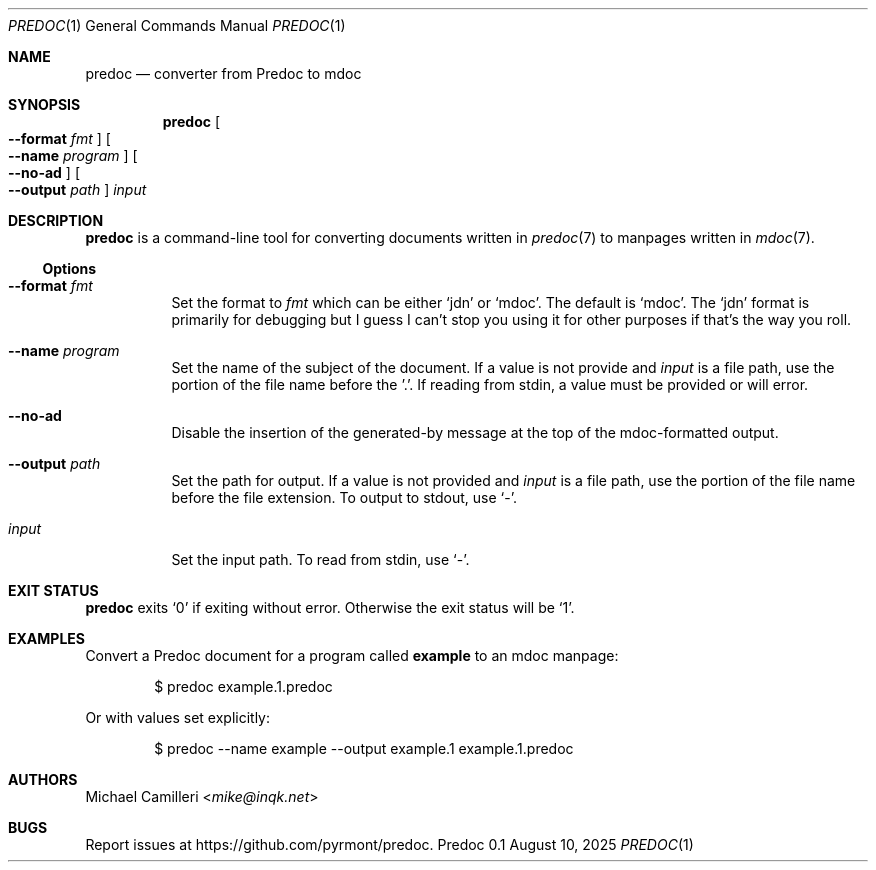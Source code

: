 .\"
.\" Generated by predoc at 2025-08-19T04:52:35Z
.\"
.Dd August 10, 2025
.Dt PREDOC 1
.Os Predoc 0.1
.
.Sh NAME
.Nm predoc
.Nd converter from Predoc to mdoc
.
.Sh SYNOPSIS
.Nm
.Oo
.Fl -format 
.Ar fmt
.Oc
.Oo
.Fl -name 
.Ar program
.Oc
.Oo
.Fl -no-ad
.Oc
.Oo
.Fl -output 
.Ar path
.Oc
.Ar input
.
.Sh DESCRIPTION
.Nm
is a command-line tool for converting documents written in 
.Xr predoc 7\&
to manpages written in 
.Xr mdoc 7\& .
.
.Ss Options
.Pp
.Bl -tag -width Ds
.It Xo
.Fl -format 
.Ar fmt
.Xc
Set the format to 
.Ar fmt
which can be either 
.Ql jdn\&
or 
.Ql mdoc\& .
The default is 
.Ql mdoc\& .
The 
.Ql jdn\&
format is primarily for debugging but I guess I can't stop you using it for other purposes if that's the way you roll.
.It Xo
.Fl -name 
.Ar program
.Xc
Set the name of the subject of the document.
If a value is not provide and 
.Ar input
is a file path,
use the portion of the file name before the '.'.
If reading from stdin,
a value must be provided or will error.
.It Xo
.Fl -no-ad
.Xc
Disable the insertion of the generated-by message at the top of the mdoc-formatted output.
.It Xo
.Fl -output 
.Ar path
.Xc
Set the path for output.
If a value is not provided and 
.Ar input
is a file path,
use the portion of the file name before the file extension.
To output to stdout,
use 
.Ql -\& .
.It Xo
.Ar input
.Xc
Set the input path.
To read from stdin,
use 
.Ql -\& .
.El
.
.Sh EXIT STATUS
.Nm
exits 
.Ql 0\&
if exiting without error.
Otherwise the exit status will be 
.Ql 1\& .
.
.Sh EXAMPLES
Convert a Predoc document for a program called 
.Ic example
to an mdoc manpage:
.Bd -literal -offset indent
$ predoc example.1.predoc
.Ed
.Pp
Or with values set explicitly:
.Bd -literal -offset indent
$ predoc --name example --output example.1 example.1.predoc
.Ed
.
.
.Sh AUTHORS
.An Michael Camilleri Aq Mt mike@inqk.net
.Sh BUGS
Report issues at 
.Lk https://github.com/pyrmont/predoc .
